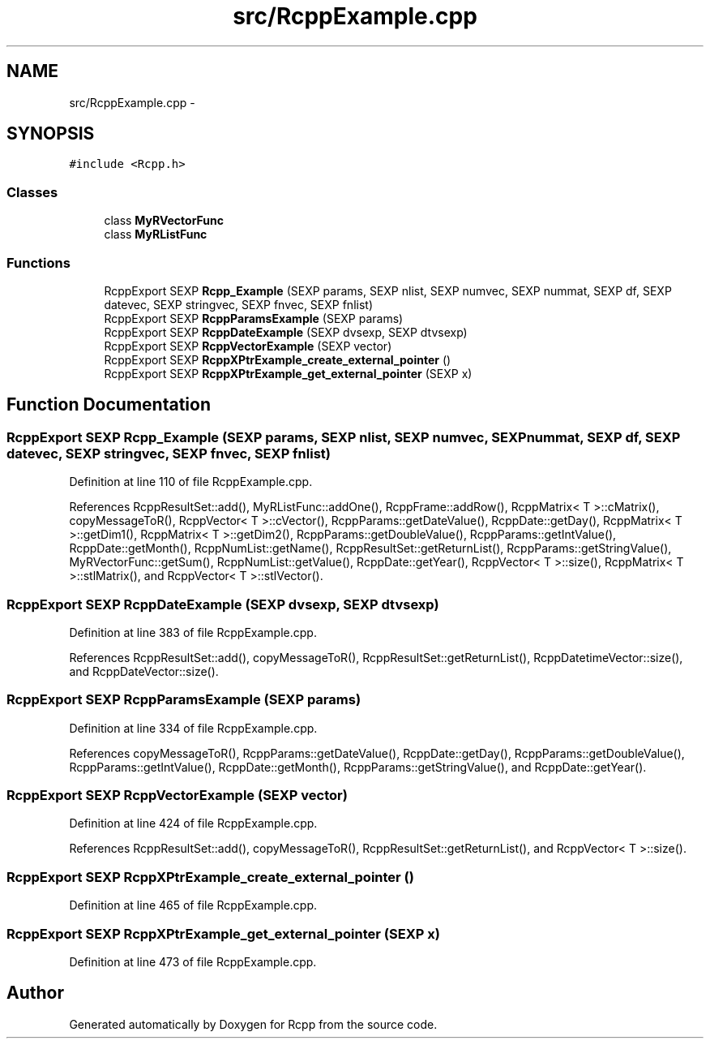 .TH "src/RcppExample.cpp" 3 "2 Jan 2010" "Rcpp" \" -*- nroff -*-
.ad l
.nh
.SH NAME
src/RcppExample.cpp \- 
.SH SYNOPSIS
.br
.PP
\fC#include <Rcpp.h>\fP
.br

.SS "Classes"

.in +1c
.ti -1c
.RI "class \fBMyRVectorFunc\fP"
.br
.ti -1c
.RI "class \fBMyRListFunc\fP"
.br
.in -1c
.SS "Functions"

.in +1c
.ti -1c
.RI "RcppExport SEXP \fBRcpp_Example\fP (SEXP params, SEXP nlist, SEXP numvec, SEXP nummat, SEXP df, SEXP datevec, SEXP stringvec, SEXP fnvec, SEXP fnlist)"
.br
.ti -1c
.RI "RcppExport SEXP \fBRcppParamsExample\fP (SEXP params)"
.br
.ti -1c
.RI "RcppExport SEXP \fBRcppDateExample\fP (SEXP dvsexp, SEXP dtvsexp)"
.br
.ti -1c
.RI "RcppExport SEXP \fBRcppVectorExample\fP (SEXP vector)"
.br
.ti -1c
.RI "RcppExport SEXP \fBRcppXPtrExample_create_external_pointer\fP ()"
.br
.ti -1c
.RI "RcppExport SEXP \fBRcppXPtrExample_get_external_pointer\fP (SEXP x)"
.br
.in -1c
.SH "Function Documentation"
.PP 
.SS "RcppExport SEXP Rcpp_Example (SEXP params, SEXP nlist, SEXP numvec, SEXP nummat, SEXP df, SEXP datevec, SEXP stringvec, SEXP fnvec, SEXP fnlist)"
.PP
Definition at line 110 of file RcppExample.cpp.
.PP
References RcppResultSet::add(), MyRListFunc::addOne(), RcppFrame::addRow(), RcppMatrix< T >::cMatrix(), copyMessageToR(), RcppVector< T >::cVector(), RcppParams::getDateValue(), RcppDate::getDay(), RcppMatrix< T >::getDim1(), RcppMatrix< T >::getDim2(), RcppParams::getDoubleValue(), RcppParams::getIntValue(), RcppDate::getMonth(), RcppNumList::getName(), RcppResultSet::getReturnList(), RcppParams::getStringValue(), MyRVectorFunc::getSum(), RcppNumList::getValue(), RcppDate::getYear(), RcppVector< T >::size(), RcppMatrix< T >::stlMatrix(), and RcppVector< T >::stlVector().
.SS "RcppExport SEXP RcppDateExample (SEXP dvsexp, SEXP dtvsexp)"
.PP
Definition at line 383 of file RcppExample.cpp.
.PP
References RcppResultSet::add(), copyMessageToR(), RcppResultSet::getReturnList(), RcppDatetimeVector::size(), and RcppDateVector::size().
.SS "RcppExport SEXP RcppParamsExample (SEXP params)"
.PP
Definition at line 334 of file RcppExample.cpp.
.PP
References copyMessageToR(), RcppParams::getDateValue(), RcppDate::getDay(), RcppParams::getDoubleValue(), RcppParams::getIntValue(), RcppDate::getMonth(), RcppParams::getStringValue(), and RcppDate::getYear().
.SS "RcppExport SEXP RcppVectorExample (SEXP vector)"
.PP
Definition at line 424 of file RcppExample.cpp.
.PP
References RcppResultSet::add(), copyMessageToR(), RcppResultSet::getReturnList(), and RcppVector< T >::size().
.SS "RcppExport SEXP RcppXPtrExample_create_external_pointer ()"
.PP
Definition at line 465 of file RcppExample.cpp.
.SS "RcppExport SEXP RcppXPtrExample_get_external_pointer (SEXP x)"
.PP
Definition at line 473 of file RcppExample.cpp.
.SH "Author"
.PP 
Generated automatically by Doxygen for Rcpp from the source code.
